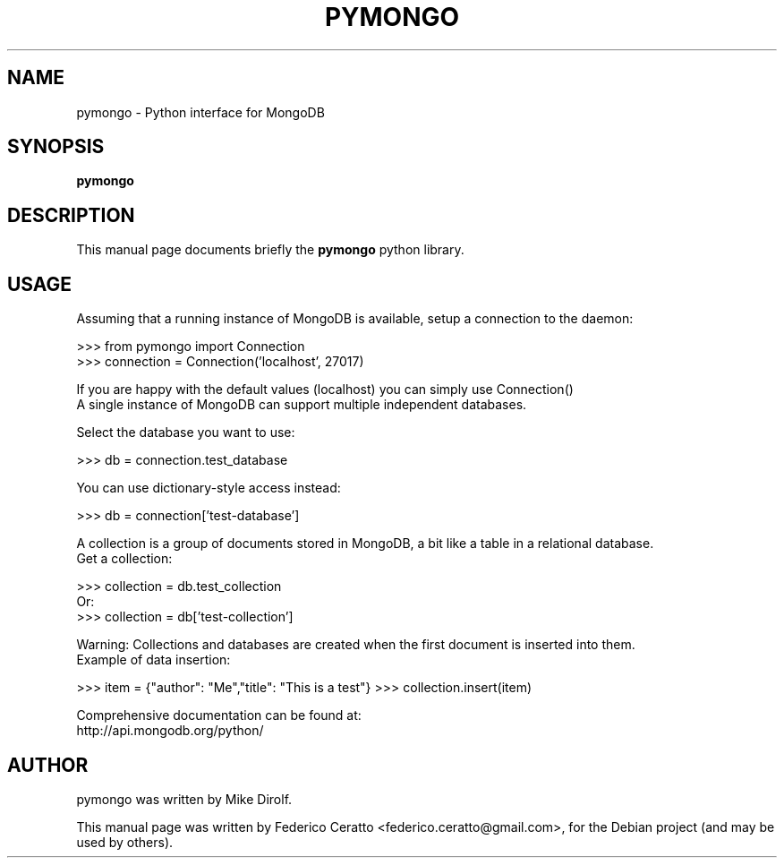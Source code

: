 .TH PYMONGO 8 "March 13, 2010"
.SH NAME
pymongo \- Python interface for MongoDB
.SH SYNOPSIS
.B pymongo
.br
.SH DESCRIPTION
.br
This manual page documents briefly the
.B pymongo
python library.
.PP
.SH USAGE
Assuming that a running instance of MongoDB is available, setup a connection to the daemon:

>>> from pymongo import Connection
.br
>>> connection = Connection('localhost', 27017)

If you are happy with the default values (localhost) you can simply use Connection()
.br
A single instance of MongoDB can support multiple independent databases.

Select the database you want to use: 

>>> db = connection.test_database

You can use dictionary-style access instead:

>>> db = connection['test-database']

A collection is a group of documents stored in MongoDB, a bit like a table in a relational database.
.br
Get a collection:

>>> collection = db.test_collection
.br
Or:
.br
>>> collection = db['test-collection']

Warning: Collections and databases are created when the first document is inserted into them.
.br
Example of data insertion:

>>> item = {"author": "Me","title": "This is a test"}
>>> collection.insert(item)

Comprehensive documentation can be found at:
.br
http://api.mongodb.org/python/

.br
.SH AUTHOR
pymongo was written by Mike Dirolf.
.PP
This manual page was written by Federico Ceratto <federico.ceratto@gmail.com>,
for the Debian project (and may be used by others).

